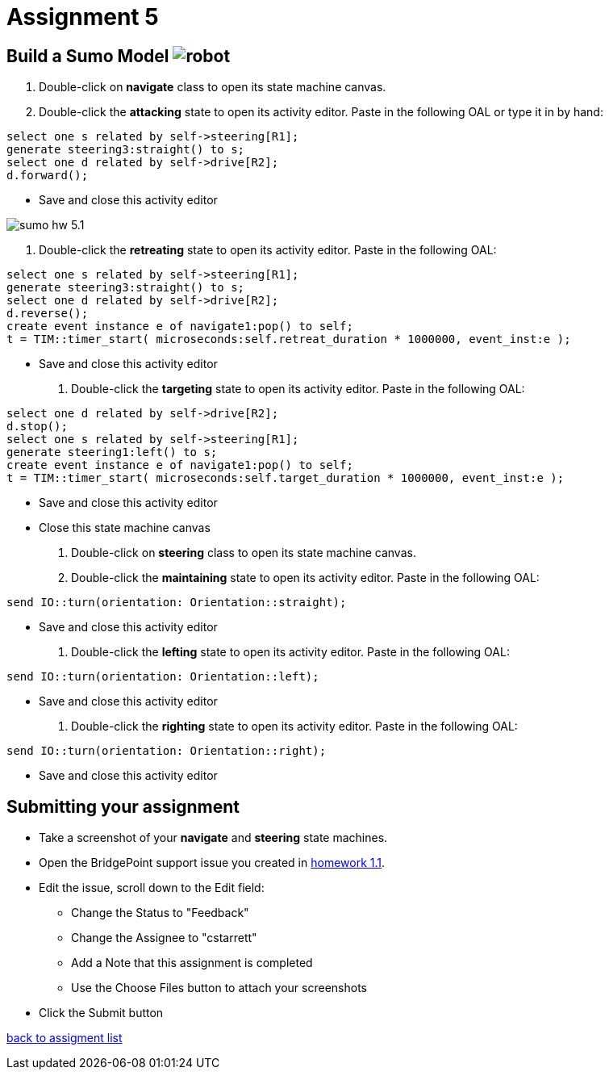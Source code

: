 = Assignment 5

== Build a Sumo Model image:../img/sumo_robot.jpg[robot]

1. Double-click on *navigate* class to open its state machine canvas.

2. Double-click the *attacking* state to open its activity editor. Paste in
the following OAL or type it in by hand:
```
select one s related by self->steering[R1];
generate steering3:straight() to s;
select one d related by self->drive[R2];
d.forward();
```
  * Save and close this activity editor

image::../img/sumo_hw_5.1.png[]

3. Double-click the *retreating* state to open its activity editor. Paste in
the following OAL:
```
select one s related by self->steering[R1];
generate steering3:straight() to s;
select one d related by self->drive[R2];
d.reverse();
create event instance e of navigate1:pop() to self;
t = TIM::timer_start( microseconds:self.retreat_duration * 1000000, event_inst:e );
```
  * Save and close this activity editor

4. Double-click the *targeting* state to open its activity editor. Paste in
the following OAL:
```
select one d related by self->drive[R2];
d.stop();
select one s related by self->steering[R1];
generate steering1:left() to s;
create event instance e of navigate1:pop() to self;
t = TIM::timer_start( microseconds:self.target_duration * 1000000, event_inst:e );
```
  * Save and close this activity editor
  * Close this state machine canvas

5. Double-click on *steering* class to open its state machine canvas.

6. Double-click the *maintaining* state to open its activity editor. Paste in
the following OAL:
```
send IO::turn(orientation: Orientation::straight);
```
  * Save and close this activity editor

7. Double-click the *lefting* state to open its activity editor. Paste in
the following OAL:
```
send IO::turn(orientation: Orientation::left);
```
  * Save and close this activity editor

8. Double-click the *righting* state to open its activity editor. Paste in
the following OAL:
```
send IO::turn(orientation: Orientation::right);
```
  * Save and close this activity editor

== Submitting your assignment

* Take a screenshot of your *navigate* and *steering* state machines.
* Open the BridgePoint support issue you created in link:../homework/1.1.adoc[homework 1.1].
* Edit the issue, scroll down to the Edit field:
  ** Change the Status to "Feedback"
  ** Change the Assignee to "cstarrett"
  ** Add a Note that this assignment is completed
  ** Use the Choose Files button to attach your screenshots
* Click the Submit button

link:./[back to assigment list]
